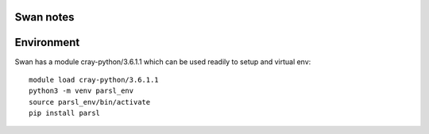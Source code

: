 Swan notes
==========

Environment
===========
Swan has a module cray-python/3.6.1.1 which can be used readily to setup and virtual
env::

    module load cray-python/3.6.1.1
    python3 -m venv parsl_env
    source parsl_env/bin/activate
    pip install parsl
